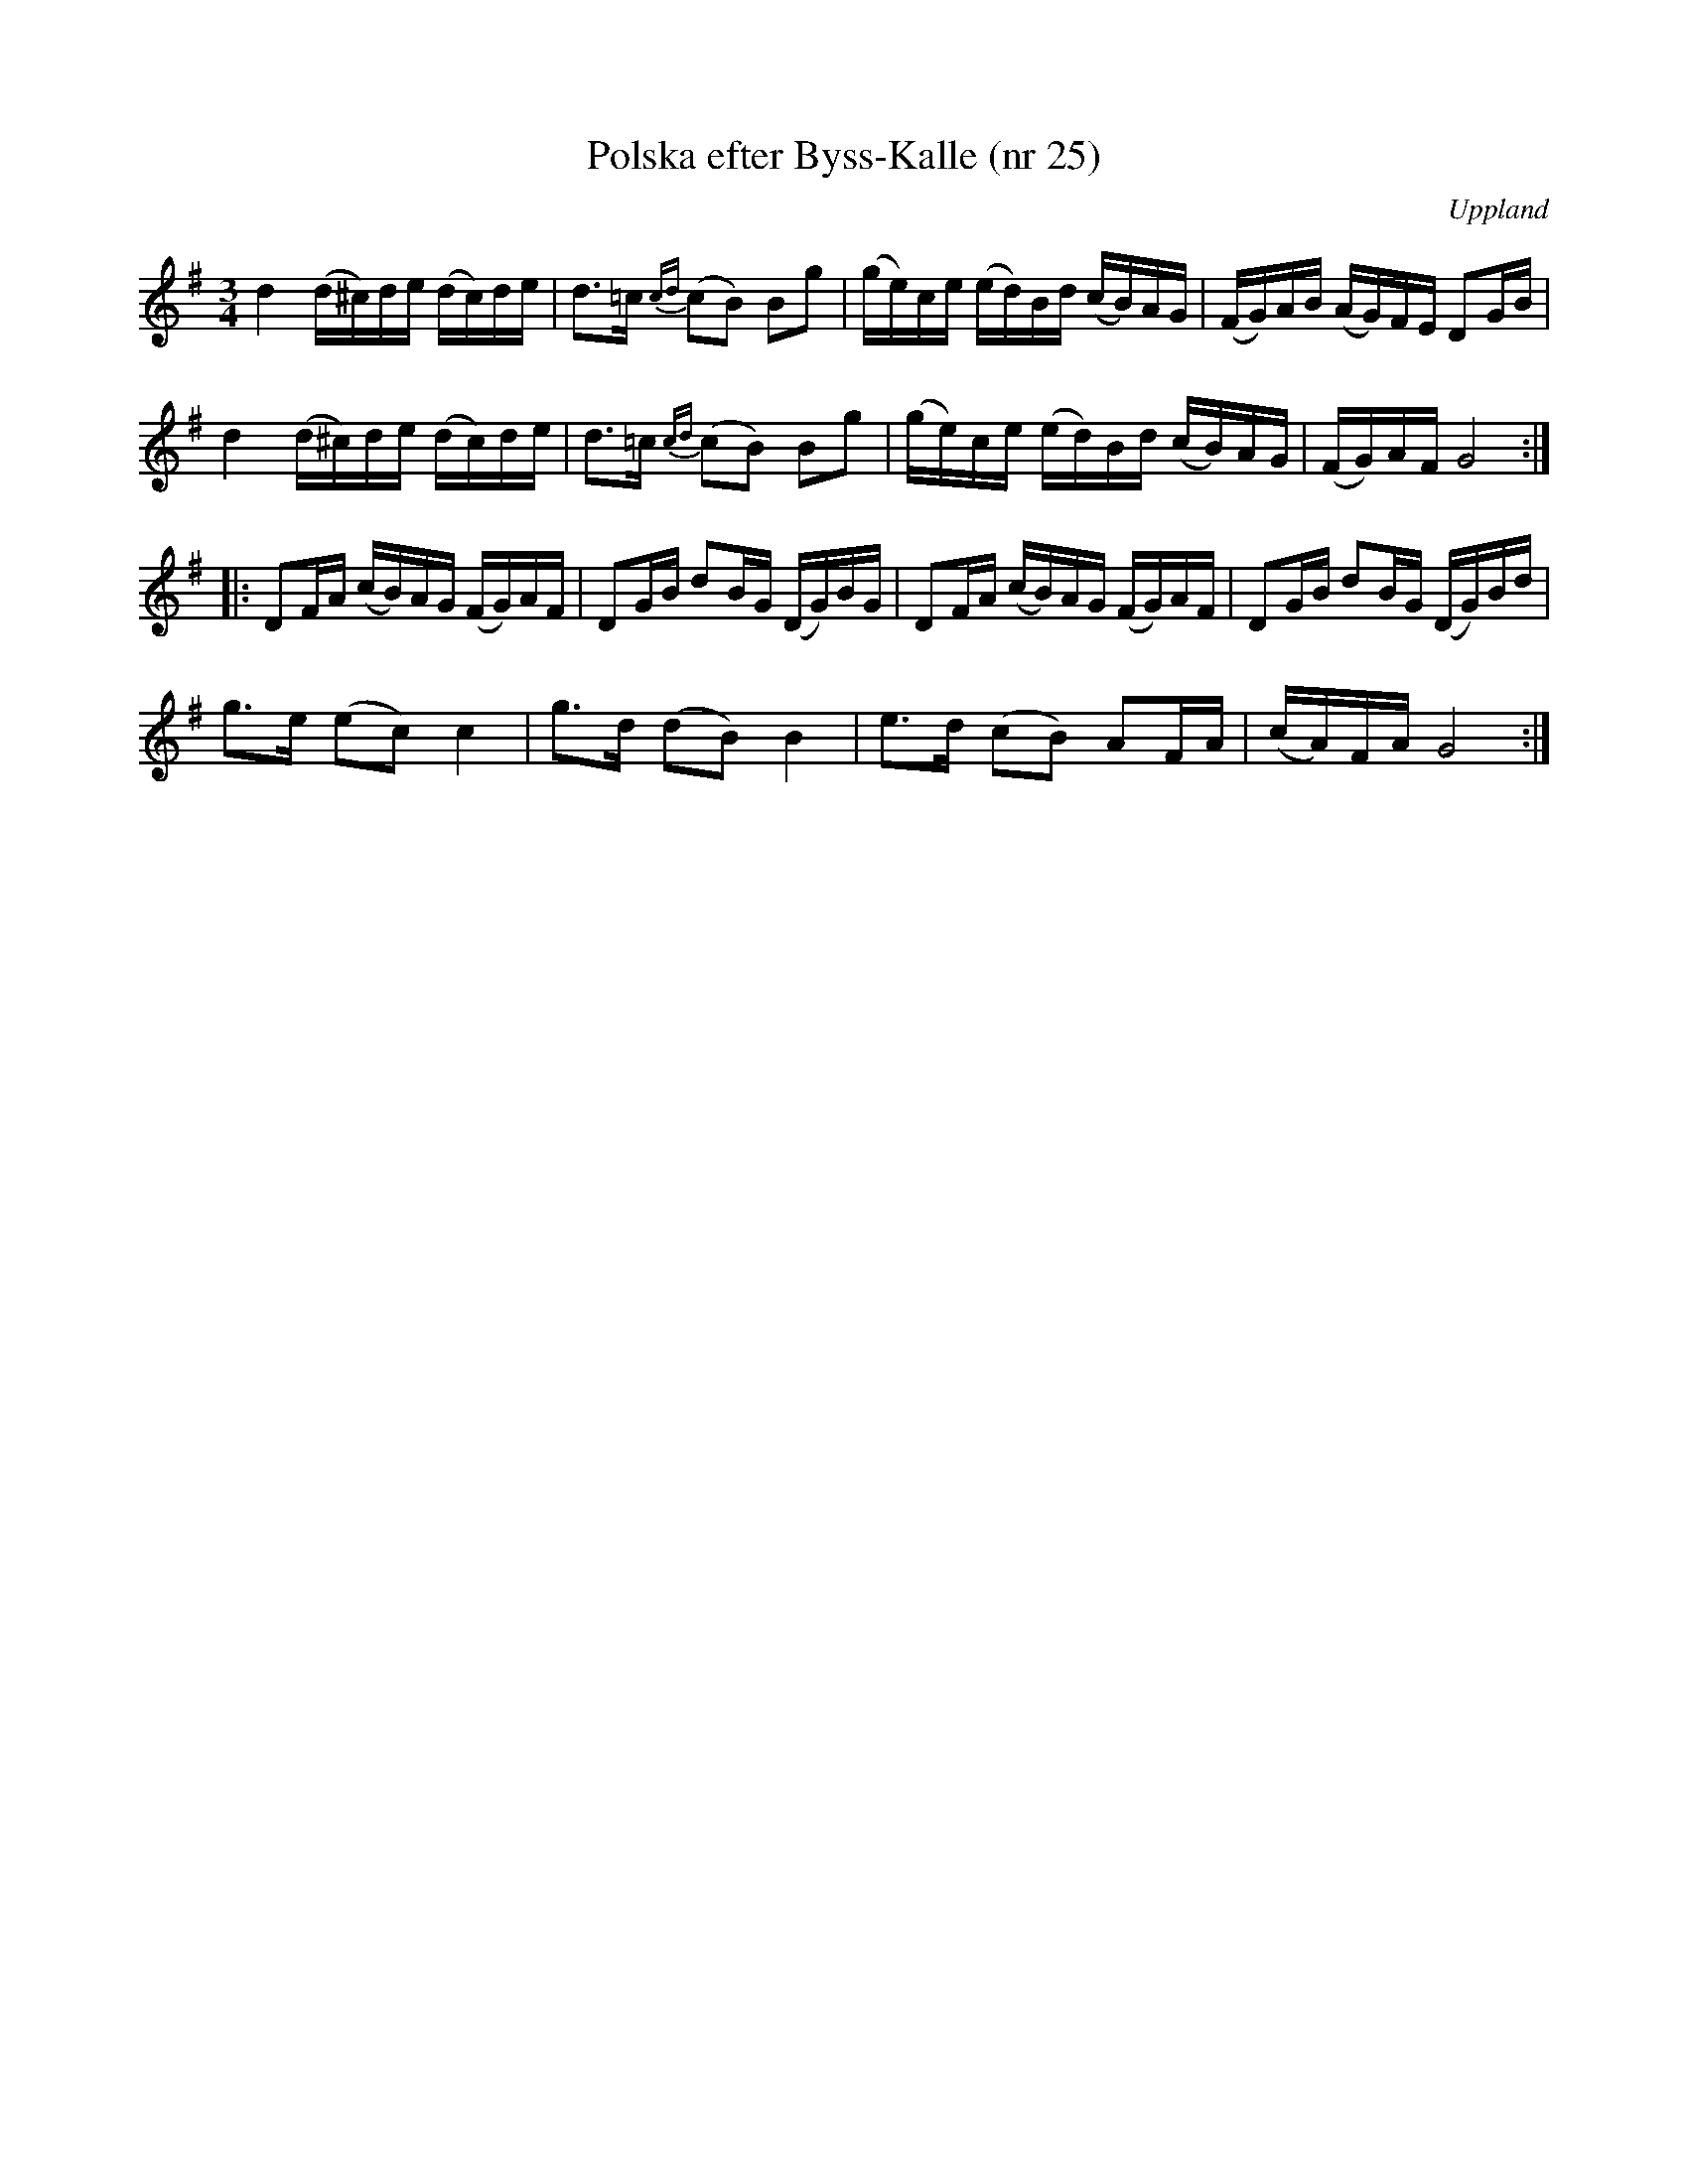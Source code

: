 %%abc-charset utf-8

X: 25
T: Polska efter Byss-Kalle (nr 25)
S: efter Byss-Kalle
O: Uppland
R: Slängpolska
D: Skivan "Byss-Calle" med [[Gruppper/Nyckelharporkestern]] utgiven på Drone, spår 11
M: 3/4
L: 1/16
K: G
d4 (d^c)de (dc)de | d2>=c2 {cd}(c2B2) B2g2 | (ge)ce (ed)Bd (cB)AG | (FG)AB (AG)FE D2GB |
d4 (d^c)de (dc)de | d2>=c2 {cd}(c2B2) B2g2 | (ge)ce (ed)Bd (cB)AG | (FG)AF G8 :|
|: D2FA (cB)AG (FG)AF | D2GB d2BG (DG)BG | D2FA (cB)AG (FG)AF | D2GB d2BG (DG)Bd |
g2>e2 (e2c2) c4 | g2>d2 (d2B2) B4 | e2>d2 (c2B2) A2FA | (cA)FA G8 :|

